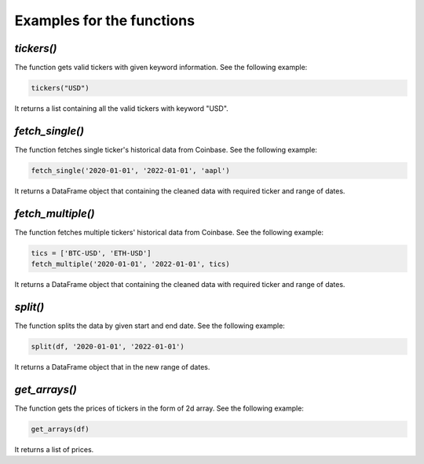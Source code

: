 Examples for the functions
=============================

*tickers()*
------------

The function gets valid tickers with given keyword information. See the following example:

.. code-block:: python

   tickers("USD")

It returns a list containing all the valid tickers with keyword "USD".

*fetch_single()*
-----------------

The function fetches single ticker's historical data from Coinbase. See the following example:

.. code-block:: python

   fetch_single('2020-01-01', '2022-01-01', 'aapl')

It returns a DataFrame object that containing the cleaned data with required ticker and range of dates.

*fetch_multiple()*
-------------------

The function fetches multiple tickers' historical data from Coinbase. See the following example:

.. code-block:: python

   tics = ['BTC-USD', 'ETH-USD']
   fetch_multiple('2020-01-01', '2022-01-01', tics)

It returns a DataFrame object that containing the cleaned data with required ticker and range of dates.

*split()*
-------------------

The function splits the data by given start and end date. See the following example:

.. code-block:: python

   split(df, '2020-01-01', '2022-01-01')

It returns a DataFrame object that in the new range of dates.

*get_arrays()*
-------------------

The function gets the prices of tickers in the form of 2d array. See the following example:

.. code-block:: python

   get_arrays(df)

It returns a list of prices.
